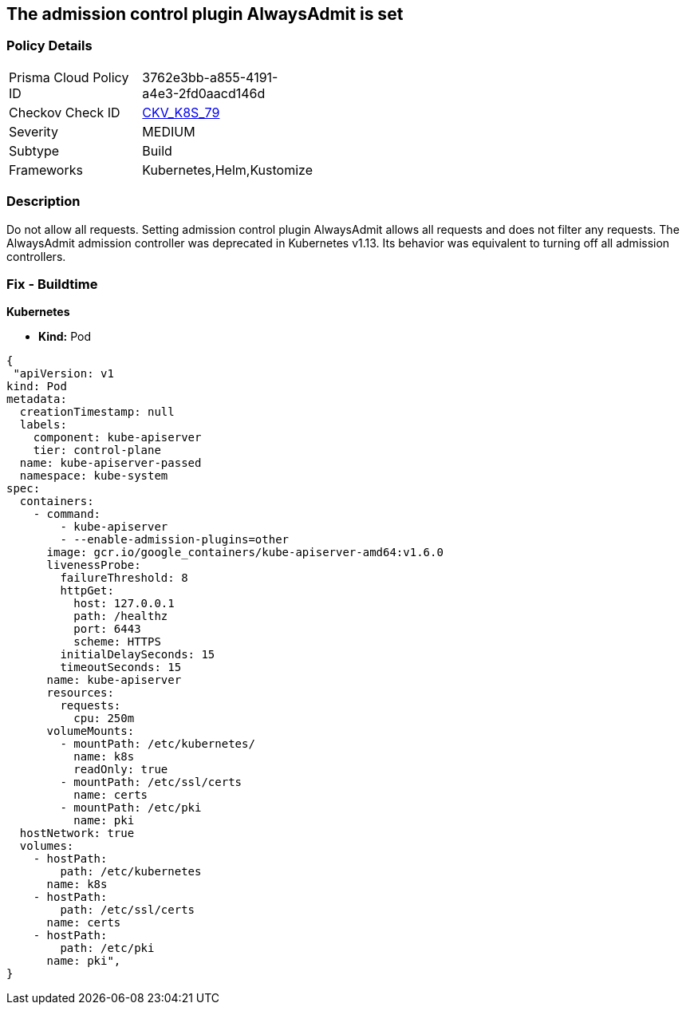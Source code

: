 == The admission control plugin AlwaysAdmit is set
// Admission control plugin AlwaysAdmit is set


=== Policy Details 

[width=45%]
[cols="1,1"]
|=== 
|Prisma Cloud Policy ID 
| 3762e3bb-a855-4191-a4e3-2fd0aacd146d

|Checkov Check ID 
| https://github.com/bridgecrewio/checkov/tree/master/checkov/kubernetes/checks/resource/k8s/ApiServerAdmissionControlAlwaysAdmit.py[CKV_K8S_79]

|Severity
|MEDIUM

|Subtype
|Build

|Frameworks
|Kubernetes,Helm,Kustomize

|=== 



=== Description 


Do not allow all requests.
Setting admission control plugin AlwaysAdmit allows all requests and does not filter any requests.
The AlwaysAdmit admission controller was deprecated in Kubernetes v1.13.
Its behavior was equivalent to turning off all admission controllers.

=== Fix - Buildtime


*Kubernetes* 


* *Kind:* Pod


[source,yaml]
----
{
 "apiVersion: v1
kind: Pod
metadata:
  creationTimestamp: null
  labels:
    component: kube-apiserver
    tier: control-plane
  name: kube-apiserver-passed
  namespace: kube-system
spec:
  containers:
    - command:
        - kube-apiserver
        - --enable-admission-plugins=other
      image: gcr.io/google_containers/kube-apiserver-amd64:v1.6.0
      livenessProbe:
        failureThreshold: 8
        httpGet:
          host: 127.0.0.1
          path: /healthz
          port: 6443
          scheme: HTTPS
        initialDelaySeconds: 15
        timeoutSeconds: 15
      name: kube-apiserver
      resources:
        requests:
          cpu: 250m
      volumeMounts:
        - mountPath: /etc/kubernetes/
          name: k8s
          readOnly: true
        - mountPath: /etc/ssl/certs
          name: certs
        - mountPath: /etc/pki
          name: pki
  hostNetwork: true
  volumes:
    - hostPath:
        path: /etc/kubernetes
      name: k8s
    - hostPath:
        path: /etc/ssl/certs
      name: certs
    - hostPath:
        path: /etc/pki
      name: pki",
}
----
----
